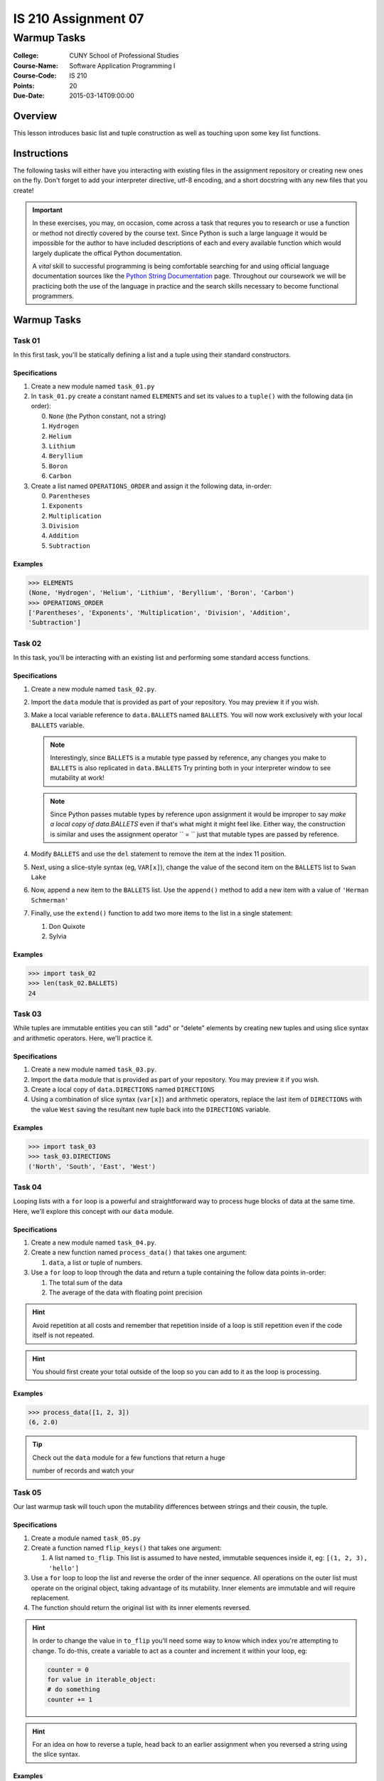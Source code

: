 ####################
IS 210 Assignment 07
####################
************
Warmup Tasks
************

:College: CUNY School of Professional Studies
:Course-Name: Software Application Programming I
:Course-Code: IS 210
:Points: 20
:Due-Date: 2015-03-14T09:00:00

Overview
========

This lesson introduces basic list and tuple construction as well as
touching upon some key list functions.

Instructions
============

The following tasks will either have you interacting with existing files in
the assignment repository or creating new ones on the fly. Don't forget to add
your interpreter directive, utf-8 encoding, and a short docstring with any new
files that you create!

.. important::

    In these exercises, you may, on occasion, come across a task that requres
    you to research or use a function or method not directly covered by the
    course text. Since Python is such a large language it would be impossible
    for the author to have included descriptions of each and every available
    function which would largely duplicate the offical Python documentation.

    A *vital* skill to successful programming is being comfortable searching
    for and using official language documentation sources like the
    `Python String Documentation`_ page. Throughout our coursework we will be
    practicing both the use of the language in practice and the search skills
    necessary to become functional programmers.

Warmup Tasks
============

Task 01
-------

In this first task, you'll be statically defining a list and a tuple using
their standard constructors.

Specifications
^^^^^^^^^^^^^^

1.  Create a new module named ``task_01.py``

2.  In ``task_01.py`` create a constant named ``ELEMENTS`` and set its values
    to a ``tuple()`` with the following data (in order):

    0.  ``None`` (the Python constant, not a string)

    1.  ``Hydrogen``

    2.  ``Helium``

    3.  ``Lithium``

    4.  ``Beryllium``

    5.  ``Boron``

    6.  ``Carbon``

3.  Create a list named ``OPERATIONS_ORDER`` and assign it the following
    data, in-order:

    0.  ``Parentheses``

    1.  ``Exponents``

    2.  ``Multiplication``

    3.  ``Division``

    4.  ``Addition``

    5.  ``Subtraction``

Examples
^^^^^^^^

.. code:: pycon

    >>> ELEMENTS
    (None, 'Hydrogen', 'Helium', 'Lithium', 'Beryllium', 'Boron', 'Carbon')
    >>> OPERATIONS_ORDER
    ['Parentheses', 'Exponents', 'Multiplication', 'Division', 'Addition',
    'Subtraction']

Task 02
-------

In this task, you'll be interacting with an existing list and performing some
standard access functions.

Specifications
^^^^^^^^^^^^^^

1.  Create a new module named ``task_02.py``.
    
2.  Import the ``data`` module that is provided as part of your repository. You
    may preview it if you wish.

3.  Make a local variable reference to ``data.BALLETS`` named ``BALLETS``.
    You will now work exclusively with your local ``BALLETS`` variable.

    .. note::

        Interestingly, since ``BALLETS`` is a mutable type passed by reference,
        any changes you make to ``BALLETS`` is also replicated in
        ``data.BALLETS`` Try printing both in your interpreter window to
        see mutability at work!

    .. note::

        Since Python passes mutable types by reference upon assignment it would
        be improper to say *make a local copy of data.BALLETS* even if
        that's what might it might feel like. Either way, the construction is
        similar and uses the assignment operator `` = `` just that mutable
        types are passed by reference.

4.  Modify ``BALLETS`` and use the ``del`` statement to remove the item at the
    index 11 position.

5.  Next, using a slice-style syntax (eg, ``VAR[x]``), change the value of the
    second item on the ``BALLETS`` list to ``Swan Lake``

6.  Now, append a new item to the ``BALLETS`` list. Use the ``append()`` method
    to add a new item with a value of ``'Herman Schmerman'``

7.  Finally, use the ``extend()`` function to add two more items to the list in
    a single statement:

    1.  Don Quixote
            
    2.  Sylvia

Examples
^^^^^^^^

.. code:: pycon

    >>> import task_02
    >>> len(task_02.BALLETS)
    24
    

Task 03
-------

While tuples are immutable entities you can still "add" or "delete" elements
by creating new tuples and using slice syntax and arithmetic operators. Here,
we'll practice it.

Specifications
^^^^^^^^^^^^^^

1.  Create a new module named ``task_03.py``.

2.  Import the ``data`` module that is provided as part of your repository. You
    may preview it if you wish.

3.  Create a local copy of ``data.DIRECTIONS`` named ``DIRECTIONS``

4.  Using a combination of slice syntax (``var[x]``) and arithmetic operators,
    replace the last item of ``DIRECTIONS`` with the value ``West`` saving the
    resultant new tuple back into the ``DIRECTIONS`` variable.

Examples
^^^^^^^^

.. code:: pycon

    >>> import task_03
    >>> task_03.DIRECTIONS
    ('North', 'South', 'East', 'West')

Task 04
-------

Looping lists with a ``for`` loop is a powerful and straightforward way to
process huge blocks of data at the same time. Here, we'll explore this concept
with our ``data`` module.

Specifications
^^^^^^^^^^^^^^

1.  Create a new module named ``task_04.py``.
    
2.  Create a new function named ``process_data()`` that takes one argument:

    1.  ``data``, a list or tuple of numbers.

3.  Use a ``for`` loop to loop through the data and return a tuple
    containing the follow data points in-order:

    1.  The total sum of the data

    2.  The average of the data with floating point precision

.. hint::

    Avoid repetition at all costs and remember that repetition inside of a
    loop is still repetition even if the code itself is not repeated.

.. hint::

    You should first create your total outside of the loop so you can add to
    it as the loop is processing.

Examples
^^^^^^^^

.. code:: pycon

    >>> process_data([1, 2, 3])
    (6, 2.0)

.. tip::

    Check out the ``data`` module for a few functions that return a huge

    number of records and watch your

Task 05
-------

Our last warmup task will touch upon the mutability differences between
strings and their cousin, the tuple.

Specifications
^^^^^^^^^^^^^^

1.  Create a module named ``task_05.py``

2.  Create a function named ``flip_keys()`` that takes one argument:

    1.  A list named ``to_flip``. This list is assumed to have nested,
        immutable sequences inside it, eg: ``[(1, 2, 3), 'hello']``

3.  Use a ``for`` loop to loop the list and reverse the order of the
    inner sequence. All operations on the outer list must operate on the
    original object, taking advantage of its mutability. Inner elements are
    immutable and will require replacement.

4.  The function should return the original list with its inner elements
    reversed.

.. hint::

    In order to change the value in ``to_flip`` you'll need some way to know
    which index you're attempting to change. To do-this, create a variable
    to act as a counter and increment it within your loop, eg:

    .. code:: python

        counter = 0
        for value in iterable_object:
        # do something
        counter += 1

.. hint::

    For an idea on how to reverse a tuple, head back to an earlier assignment
    when you reversed a string using the slice syntax.

Examples
^^^^^^^^

.. code:: pycon

    >>> LIST = [(1, 2, 3), 'abc']
    >>> NEW = flip_keys(LIST)
    >>> LIST is NEW
    True
    >>> print LIST
    [(3, 2, 1), 'cba']

Executing Tests
===============

Code must be functional and pass tests before it will be eligible for credit.

Linting
-------

Lint tests check your code for syntactic or stylistic errors To execute lint
tests against a specific file, simply open a terminal in the same directory as
your code repository and type:

.. code:: console

    $ pylint filename.py

Where ``filename.py`` is the name of the file you wish to lint test.

Unit Tests
----------

Unit tests check that your code performs the tested objectives. Unit tests
may be executed individually by opening a terminal in the same directory as
your code repository and typing:

.. code:: console

    $ nosetests tests/name_of_test.py

Where ``name_of_test.py`` is the name of the testfile found in the ``tests``
directory of your source code.

Running All Tests
-----------------

All tests may be run simultaneously by executing the ``runtests.sh`` script
from the root of your assignment repository. To execute all tests, open a
terminal in the same directory as your code repository and type:

.. code:: console

    $ bash runtests.sh

Submission
==========

Code should be submitted to `GitHub`_ by means of opening a pull request.

As-of Lesson 02, each student will have a branch named after his or her
`GitHub`_ username. Pull requests should be made against the branch that
matches your `GitHub`_ username. Pull requests made against other branches will
be closed.  This work flow mimics the steps you took to open a pull request
against the ``pull`` branch in Week Two.

For a refresher on how to open a pull request, please see homework instructions
in Lesson 01. It is recommended that you run PyLint locally after each file
is edited in order to reduce the number of errors found in testing.

In order to receive full credit you must complete the assignment as-instructed
and without any violations (reported in the build status). There will be
automated tests for this assignment to provide early feedback on program code.

When you have completed this assignment, please post the link to your
pull request in the body of the assignment on Blackboard in order to receive
credit.

.. _GitHub: https://github.com/
.. _Python String Documentation: https://docs.python.org/2/library/stdtypes.html
